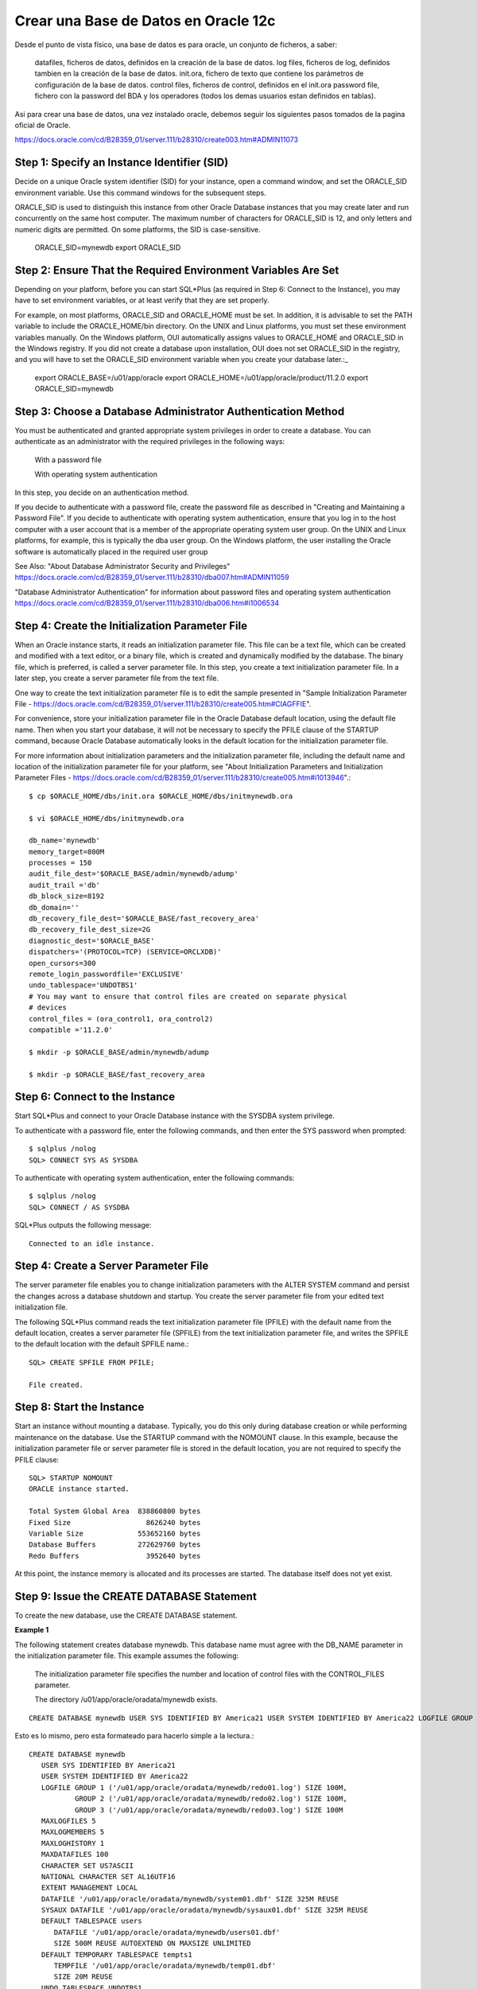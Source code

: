 Crear una Base de Datos en Oracle 12c
========================================


Desde el punto de vista físico, una base de datos es para oracle, un conjunto de ficheros, a saber:

	datafiles, ficheros de datos, definidos en la creación de la base de datos.
	log files, ficheros de log, definidos tambien en la creación de la base de datos.
	init.ora, fichero de texto que contiene los parámetros de configuración de la base de datos.
	control files, ficheros de control, definidos en el init.ora
	password file, fichero con la password del BDA y los operadores (todos los demas usuarios estan definidos en tablas).

Asi para crear una base de datos, una vez instalado oracle, debemos seguir los siguientes pasos tomados de la pagina oficial de Oracle.

https://docs.oracle.com/cd/B28359_01/server.111/b28310/create003.htm#ADMIN11073

Step 1: Specify an Instance Identifier (SID)
++++++++++++++++++++++++++++++++++++++

Decide on a unique Oracle system identifier (SID) for your instance, open a command window, and set the ORACLE_SID environment variable. Use this command windows for the subsequent steps.

ORACLE_SID is used to distinguish this instance from other Oracle Database instances that you may create later and run concurrently on the same host computer. The maximum number of characters for ORACLE_SID is 12, and only letters and numeric digits are permitted. On some platforms, the SID is case-sensitive.

	ORACLE_SID=mynewdb
	export ORACLE_SID

Step 2: Ensure That the Required Environment Variables Are Set
++++++++++++++++++++++++++++++++++++++++++++++++++++++++

Depending on your platform, before you can start SQL*Plus (as required in Step 6: Connect to the Instance), you may have to set environment variables, or at least verify that they are set properly.

For example, on most platforms, ORACLE_SID and ORACLE_HOME must be set. In addition, it is advisable to set the PATH variable to include the ORACLE_HOME/bin directory. On the UNIX and Linux platforms, you must set these environment variables manually. On the Windows platform, OUI automatically assigns values to ORACLE_HOME and ORACLE_SID in the Windows registry. If you did not create a database upon installation, OUI does not set ORACLE_SID in the registry, and you will have to set the ORACLE_SID environment variable when you create your database later.:_

	export ORACLE_BASE=/u01/app/oracle
	export ORACLE_HOME=/u01/app/oracle/product/11.2.0
	export ORACLE_SID=mynewdb

Step 3: Choose a Database Administrator Authentication Method
+++++++++++++++++++++++++++++++++++++++++++++++++++++++++

You must be authenticated and granted appropriate system privileges in order to create a database. You can authenticate as an administrator with the required privileges in the following ways:

	With a password file

	With operating system authentication

In this step, you decide on an authentication method.

If you decide to authenticate with a password file, create the password file as described in "Creating and Maintaining a Password File". If you decide to authenticate with operating system authentication, ensure that you log in to the host computer with a user account that is a member of the appropriate operating system user group. On the UNIX and Linux platforms, for example, this is typically the dba user group. On the Windows platform, the user installing the Oracle software is automatically placed in the required user group

See Also:
"About Database Administrator Security and Privileges"
https://docs.oracle.com/cd/B28359_01/server.111/b28310/dba007.htm#ADMIN11059

"Database Administrator Authentication" for information about password files and operating system authentication
https://docs.oracle.com/cd/B28359_01/server.111/b28310/dba006.htm#i1006534

Step 4: Create the Initialization Parameter File
+++++++++++++++++++++++++++++++++++++++++++++++++

When an Oracle instance starts, it reads an initialization parameter file. This file can be a text file, which can be created and modified with a text editor, or a binary file, which is created and dynamically modified by the database. The binary file, which is preferred, is called a server parameter file. In this step, you create a text initialization parameter file. In a later step, you create a server parameter file from the text file.

One way to create the text initialization parameter file is to edit the sample presented in "Sample Initialization Parameter File - https://docs.oracle.com/cd/B28359_01/server.111/b28310/create005.htm#CIAGFFIE".

For convenience, store your initialization parameter file in the Oracle Database default location, using the default file name. Then when you start your database, it will not be necessary to specify the PFILE clause of the STARTUP command, because Oracle Database automatically looks in the default location for the initialization parameter file.

For more information about initialization parameters and the initialization parameter file, including the default name and location of the initialization parameter file for your platform, see "About Initialization Parameters and Initialization Parameter Files - https://docs.oracle.com/cd/B28359_01/server.111/b28310/create005.htm#i1013946".::

	$ cp $ORACLE_HOME/dbs/init.ora $ORACLE_HOME/dbs/initmynewdb.ora

	$ vi $ORACLE_HOME/dbs/initmynewdb.ora

	db_name='mynewdb'
	memory_target=800M
	processes = 150
	audit_file_dest='$ORACLE_BASE/admin/mynewdb/adump'
	audit_trail ='db'
	db_block_size=8192
	db_domain=''
	db_recovery_file_dest='$ORACLE_BASE/fast_recovery_area'
	db_recovery_file_dest_size=2G
	diagnostic_dest='$ORACLE_BASE'
	dispatchers='(PROTOCOL=TCP) (SERVICE=ORCLXDB)'
	open_cursors=300 
	remote_login_passwordfile='EXCLUSIVE'
	undo_tablespace='UNDOTBS1'
	# You may want to ensure that control files are created on separate physical
	# devices
	control_files = (ora_control1, ora_control2)
	compatible ='11.2.0'

	$ mkdir -p $ORACLE_BASE/admin/mynewdb/adump

	$ mkdir -p $ORACLE_BASE/fast_recovery_area

Step 6: Connect to the Instance
+++++++++++++++++++++++++++++++++


Start SQL*Plus and connect to your Oracle Database instance with the SYSDBA system privilege.

To authenticate with a password file, enter the following commands, and then enter the SYS password when prompted::

	$ sqlplus /nolog
	SQL> CONNECT SYS AS SYSDBA

To authenticate with operating system authentication, enter the following commands::

	$ sqlplus /nolog
	SQL> CONNECT / AS SYSDBA

SQL*Plus outputs the following message::

	Connected to an idle instance.

Step 4: Create a Server Parameter File
+++++++++++++++++++++++++++++++++++++++


The server parameter file enables you to change initialization parameters with the ALTER SYSTEM command and persist the changes across a database shutdown and startup. You create the server parameter file from your edited text initialization file.

The following SQL*Plus command reads the text initialization parameter file (PFILE) with the default name from the default location, creates a server parameter file (SPFILE) from the text initialization parameter file, and writes the SPFILE to the default location with the default SPFILE name.::

	SQL> CREATE SPFILE FROM PFILE;

	File created.

Step 8: Start the Instance
+++++++++++++++++++++++++++++

Start an instance without mounting a database. Typically, you do this only during database creation or while performing maintenance on the database. Use the STARTUP command with the NOMOUNT clause. In this example, because the initialization parameter file or server parameter file is stored in the default location, you are not required to specify the PFILE clause::

	SQL> STARTUP NOMOUNT
	ORACLE instance started.

	Total System Global Area  838860800 bytes
	Fixed Size		    8626240 bytes
	Variable Size		  553652160 bytes
	Database Buffers	  272629760 bytes
	Redo Buffers		    3952640 bytes



At this point, the instance memory is allocated and its processes are started. The database itself does not yet exist.

Step 9: Issue the CREATE DATABASE Statement
++++++++++++++++++++++++++++++++++++++++++++

To create the new database, use the CREATE DATABASE statement.

**Example 1**

The following statement creates database mynewdb. This database name must agree with the DB_NAME parameter in the initialization parameter file. This example assumes the following:

	The initialization parameter file specifies the number and location of control files with the CONTROL_FILES parameter.

	The directory /u01/app/oracle/oradata/mynewdb exists.
::


	CREATE DATABASE mynewdb USER SYS IDENTIFIED BY America21 USER SYSTEM IDENTIFIED BY America22 LOGFILE GROUP 1 ('/u01/app/oracle/oradata/mynewdb/redo01.log') SIZE 100M, GROUP 2 ('/u01/app/oracle/oradata/mynewdb/redo02.log') SIZE 100M, GROUP 3 ('/u01/app/oracle/oradata/mynewdb/redo03.log') SIZE 100M MAXLOGFILES 5 MAXLOGMEMBERS 5 MAXLOGHISTORY 1  MAXDATAFILES 100 CHARACTER SET US7ASCII NATIONAL CHARACTER SET AL16UTF16 EXTENT MANAGEMENT LOCAL DATAFILE '/u01/app/oracle/oradata/mynewdb/system01.dbf' SIZE 325M REUSE SYSAUX DATAFILE '/u01/app/oracle/oradata/mynewdb/sysaux01.dbf' SIZE 325M REUSE DEFAULT TABLESPACE users DATAFILE '/u01/app/oracle/oradata/mynewdb/users01.dbf' SIZE 500M REUSE AUTOEXTEND ON MAXSIZE UNLIMITED DEFAULT TEMPORARY TABLESPACE tempts1 TEMPFILE '/u01/app/oracle/oradata/mynewdb/temp01.dbf' SIZE 20M REUSE UNDO TABLESPACE UNDOTBS1 DATAFILE '/u01/app/oracle/oradata/mynewdb/UNDOTBS1.dbf'  SIZE 200M REUSE AUTOEXTEND ON MAXSIZE UNLIMITED;

Esto es lo mismo, pero esta formateado para hacerlo simple a la lectura.::

	CREATE DATABASE mynewdb
	   USER SYS IDENTIFIED BY America21
	   USER SYSTEM IDENTIFIED BY America22
	   LOGFILE GROUP 1 ('/u01/app/oracle/oradata/mynewdb/redo01.log') SIZE 100M,
		   GROUP 2 ('/u01/app/oracle/oradata/mynewdb/redo02.log') SIZE 100M,
		   GROUP 3 ('/u01/app/oracle/oradata/mynewdb/redo03.log') SIZE 100M
	   MAXLOGFILES 5
	   MAXLOGMEMBERS 5
	   MAXLOGHISTORY 1
	   MAXDATAFILES 100
	   CHARACTER SET US7ASCII
	   NATIONAL CHARACTER SET AL16UTF16
	   EXTENT MANAGEMENT LOCAL
	   DATAFILE '/u01/app/oracle/oradata/mynewdb/system01.dbf' SIZE 325M REUSE
	   SYSAUX DATAFILE '/u01/app/oracle/oradata/mynewdb/sysaux01.dbf' SIZE 325M REUSE
	   DEFAULT TABLESPACE users
	      DATAFILE '/u01/app/oracle/oradata/mynewdb/users01.dbf'
	      SIZE 500M REUSE AUTOEXTEND ON MAXSIZE UNLIMITED
	   DEFAULT TEMPORARY TABLESPACE tempts1
	      TEMPFILE '/u01/app/oracle/oradata/mynewdb/temp01.dbf'
	      SIZE 20M REUSE
	   UNDO TABLESPACE UNDOTBS1
	      DATAFILE '/u01/app/oracle/oradata/mynewdb/UNDOTBS1.dbf'
	      SIZE 200M REUSE AUTOEXTEND ON MAXSIZE UNLIMITED;



A database is created with the following characteristics:

The database is named mynewdb. Its global database name is mynewdb.us.oracle.com, where the domain portion (us.oracle.com) is taken from the initialization file. See "Determining the Global Database Name".

Three control files are created as specified by the CONTROL_FILES initialization parameter, which was set before database creation in the initialization parameter file. See "Sample Initialization Parameter File" and "Specifying Control Files".

The passwords for user accounts SYS and SYSTEM are set to the values that you specified. Beginning with Release 11g, the passwords are case-sensitive. The two clauses that specify the passwords for SYS and SYSTEM are not mandatory in this release of Oracle Database. However, if you specify either clause, you must specify both clauses. For further information about the use of these clauses, see "Protecting Your Database: Specifying Passwords for Users SYS and SYSTEM".

The new database has three redo log files as specified in the LOGFILE clause. MAXLOGFILES, MAXLOGMEMBERS, and MAXLOGHISTORY define limits for the redo log. See Chapter 10, "Managing the Redo Log".

MAXDATAFILES specifies the maximum number of datafiles that can be open in the database. This number affects the initial sizing of the control file.

Note:

You can set several limits during database creation. Some of these limits are limited by and affected by operating system limits. For example, if you set MAXDATAFILES, Oracle Database allocates enough space in the control file to store MAXDATAFILES filenames, even if the database has only one datafile initially. However, because the maximum control file size is limited and operating system dependent, you might not be able to set all CREATE DATABASE parameters at their theoretical maximums.
For more information about setting limits during database creation, see the Oracle Database SQL Language Reference and your operating system–specific Oracle documentation.

The US7ASCII character set is used to store data in this database.

The AL16UTF16 character set is specified as the NATIONAL CHARACTER SET, used to store data in columns specifically defined as NCHAR, NCLOB, or NVARCHAR2.

The SYSTEM tablespace, consisting of the operating system file /u01/app/oracle/oradata/mynewdb/system01.dbf is created as specified by the DATAFILE clause. If a file with that name already exists, it is overwritten.

The SYSTEM tablespace is created as a locally managed tablespace. See "Creating a Locally Managed SYSTEM Tablespace".

A SYSAUX tablespace is created, consisting of the operating system file /u01/app/oracle/oradata/mynewdb/sysaux01.dbf as specified in the SYSAUX DATAFILE clause. See "About the SYSAUX Tablespace".

The DEFAULT TABLESPACE clause creates and names a default permanent tablespace for this database.

The DEFAULT TEMPORARY TABLESPACE clause creates and names a default temporary tablespace for this database. See "Creating a Default Temporary Tablespace".

The UNDO TABLESPACE clause creates and names an undo tablespace that is used to store undo data for this database if you have specified UNDO_MANAGEMENT=AUTO in the initialization parameter file. If you omit this parameter, it defaults to AUTO. See "Using Automatic Undo Management: Creating an Undo Tablespace".

Redo log files will not initially be archived, because the ARCHIVELOG clause is not specified in this CREATE DATABASE statement. This is customary during database creation. You can later use an ALTER DATABASE statement to switch to ARCHIVELOG mode. The initialization parameters in the initialization parameter file for mynewdb relating to archiving are LOG_ARCHIVE_DEST_1 and LOG_ARCHIVE_FORMAT. See Chapter 11, "Managing Archived Redo Logs".


Tips:

	Ensure that all directories used in the CREATE DATABASE statement exist. The CREATE DATABASE statement does not create directories.

	If you are not using Oracle-managed files, every tablespace clause must include a DATAFILE or TEMPFILE clause.

	If database creation fails, you can look at the alert log to determine the reason for the failure and to determine corrective actions. See "Viewing the Alert Log". If you receive an error message that contains a process number, examine the trace file for that process. Look for the trace file that contains the process number in the trace file name. See "Finding Trace Files" for more information.

	If you want to resubmit the CREATE DATABASE statement after a failure, you must first shut down the instance and delete any files created by the previous CREATE DATABASE statement.


**Example 2**

This example illustrates creating a database with Oracle Managed Files, which enables you to use a much simpler CREATE DATABASE statement. To use Oracle Managed Files, the initialization parameter DB_CREATE_FILE_DEST must be set. This parameter defines the base directory for the various database files that the database creates and automatically names. The following statement is an example of setting this parameter in the initialization parameter file, this parameter its on pfile.::

	DB_CREATE_FILE_DEST='/u01/app/oracle/oradata'

With Oracle Managed Files and the following CREATE DATABASE statement, the database creates the SYSTEM and SYSAUX tablespaces, creates the additional tablespaces specified in the statement, and chooses default sizes and properties for all datafiles, control files, and redo log files. Note that these properties and the other default database properties set by this method may not be suitable for your production environment, so it is recommended that you examine the resulting configuration and modify it if necessary.::

	CREATE DATABASE mynewdb2 USER SYS IDENTIFIED BY sys_password USER SYSTEM IDENTIFIED BY system_password EXTENT MANAGEMENT LOCAL DEFAULT TEMPORARY TABLESPACE temp UNDO TABLESPACE UNDOTBS1 DEFAULT TABLESPACE users;

Esto es lo mismo, pero esta formateado para hacerlo simple a la lectura.::

	CREATE DATABASE mynewdb2
	USER SYS IDENTIFIED BY sys_password
	USER SYSTEM IDENTIFIED BY system_password
	EXTENT MANAGEMENT LOCAL
	DEFAULT TEMPORARY TABLESPACE temp
	UNDO TABLESPACE UNDOTBS1
	DEFAULT TABLESPACE users;

Verify.::

	ps -ef | grep pmon
	oracle   10587     1  0 11:01 ?        00:03:21 ora_pmon_mynewdb
	oracle   10626     1  0 13:23 ?        00:00:00 ora_pmon_mynewdb2
	root     10910  1356  0 13:26 pts/0    00:00:00 grep --color=auto pmon



